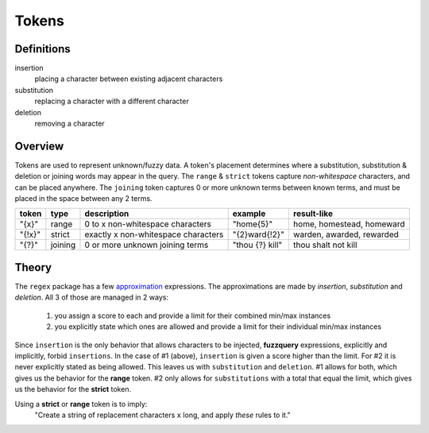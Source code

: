 Tokens
======

Definitions
-----------

insertion
  placing a character between existing adjacent characters
substitution
  replacing a character with a different character
deletion
  removing a character

Overview
--------

Tokens are used to represent unknown/fuzzy data. A token's placement determines where a substitution, substitution & deletion or joining words may appear in the query.
The ``range`` & ``strict`` tokens capture `non-whitespace` characters, and can be placed anywhere. 
The ``joining`` token captures 0 or more unknown terms between known terms, and must be placed in the space between any 2 terms.
  
+--------+---------+---------------------------------------+------------------+--------------------------------+
| token  | type    | description                           | example          | result-like                    |
+========+=========+=======================================+==================+================================+
| "{x}"  | range   | 0 to x non-whitespace characters      | "home{5}"        | home, homestead, homeward      |
+--------+---------+---------------------------------------+------------------+--------------------------------+
| "{!x}" | strict  | exactly x non-whitespace characters   | "{2}ward{!2}"    | warden, awarded, rewarded      |
+--------+---------+---------------------------------------+------------------+--------------------------------+
| "{?}"  | joining | 0 or more unknown joining terms       | "thou {?} kill"  | thou shalt not kill            |
+--------+---------+---------------------------------------+------------------+--------------------------------+


Theory
------

The ``regex`` package has a few `approximation <https://github.com/mrabarnett/mrab-regex#approximate-fuzzy-matching-hg-issue-12-hg-issue-41-hg-issue-109>`_ expressions.
The approximations are made by `insertion`, `substitution` and `deletion`. All 3 of those are managed in 2 ways:

  1. you assign a score to each and provide a limit for their combined min/max instances
  2. you explicitly state which ones are allowed and provide a limit for their individual min/max instances

Since ``insertion`` is the only behavior that allows characters to be injected, **fuzzquery** expressions, explicitly and implicitly, forbid ``insertions``. 
In the case of #1 (above), ``insertion`` is given a score higher than the limit. For #2 it is never explicitly stated as being allowed.
This leaves us with ``substitution`` and ``deletion``. #1 allows for both, which gives us the behavior for the **range** token. 
#2 only allows for ``substitutions`` with a total that equal the limit, which gives us the behavior for the **strict** token. 

Using a **strict** or **range** token is to imply:
  "Create a string of replacement characters ``x`` long, and apply `these` rules to it."
